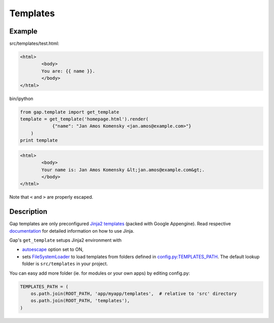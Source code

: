 Templates
=========

Example
-------

src/templates/test.html:

.. code:: html

        <html>
                <body>
                You are: {{ name }}.
                </body>
        </html>

bin/ipython

.. code:: python

    from gap.template import get_template
    template = get_template('homepage.html').render(
                {"name": "Jan Amos Komensky <jan.amos@example.com>"}
        )
    print template

.. code:: html

        <html>
                <body>
                Your name is: Jan Amos Komensky &lt;jan.amos@example.com&gt;.
                </body>
        </html>

Note that ``<`` and ``>`` are properly escaped.

Description
-----------

Gap templates are only preconfigured `Jinja2 templates <http://jinja.pocoo.org/docs/>`__ (packed with Google Appengine). Read respective `documentation <http://jinja.pocoo.org/docs>`__ for detailed information on how to use Jinja.

Gap's ``get_template`` setups Jinja2 environment with

- `autoescape <http://jinja.pocoo.org/docs/api/#autoescaping>`__ option set to ON,
- sets `FileSystemLoader <http://jinja.pocoo.org/docs/api/#jinja2.FileSystemLoader>`__ to load templates from folders defined in `config.py:TEMPLATES_PATH <../gap/templates/src/config.py>`__. The default lookup folder is ``src/templates`` in your project.

You can easy add more folder (ie. for modules or your own apps) by editing config.py:

.. code:: python

        TEMPLATES_PATH = (
            os.path.join(ROOT_PATH, 'app/myapp/templates',  # relative to 'src' directory
            os.path.join(ROOT_PATH, 'templates'),
        )
